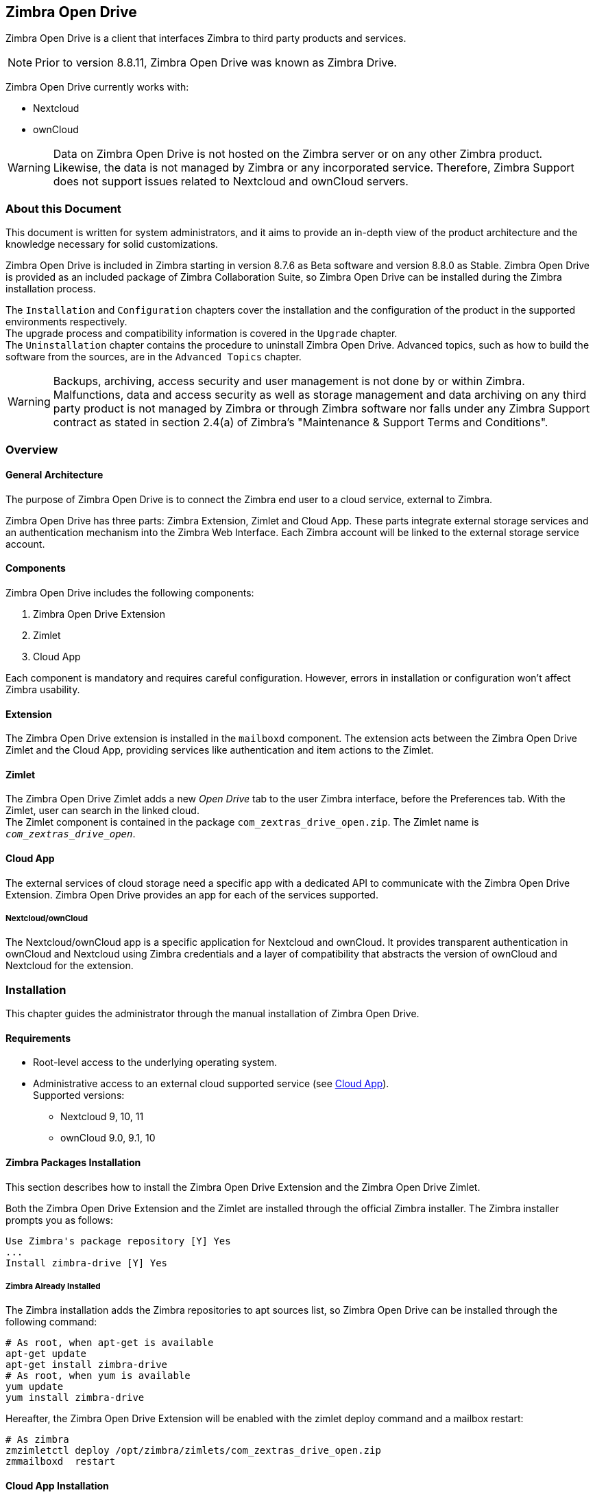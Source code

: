 Zimbra Open Drive
-----------------

Zimbra Open Drive is a client that interfaces Zimbra to third party products and services.

NOTE: Prior to version 8.8.11, Zimbra Open Drive was known as Zimbra Drive.

Zimbra Open Drive currently works with:

* Nextcloud
* ownCloud

WARNING: Data on Zimbra Open Drive is not hosted on the Zimbra server or on any other
Zimbra product. Likewise, the data is not managed by Zimbra or any incorporated
service. Therefore, Zimbra Support does not support issues related to Nextcloud
and ownCloud servers.

About this Document
~~~~~~~~~~~~~~~~~~~

This document is written for system administrators, and it aims to provide an
in-depth view of the product architecture and the knowledge necessary
for solid customizations.

Zimbra Open Drive is included in Zimbra starting in version 8.7.6 as Beta
software and version 8.8.0 as Stable. Zimbra Open Drive is provided as an included
package of Zimbra Collaboration Suite, so Zimbra Open Drive can be installed
during the Zimbra installation process.

The `Installation` and `Configuration` chapters
cover the installation and the configuration of
the product in the supported environments respectively. +
The upgrade process and compatibility information is covered in the `Upgrade` chapter. +
The `Uninstallation` chapter contains the procedure to uninstall
Zimbra Open Drive. Advanced topics, such as how to build the software from the
sources, are in the `Advanced Topics` chapter.

WARNING: Backups, archiving, access security and user management is not done by
or within Zimbra. +
Malfunctions, data and access security as well as storage management and data
archiving on any third party product is not managed by Zimbra or through Zimbra
software nor falls under any Zimbra Support contract as stated in section
2.4(a) of Zimbra's "Maintenance & Support Terms and Conditions".


Overview
~~~~~~~~

[[general_architecture]]
General Architecture
^^^^^^^^^^^^^^^^^^^^

The purpose of Zimbra Open Drive is to connect the Zimbra end user to a
cloud service, external to Zimbra.

Zimbra Open Drive has three parts: Zimbra Extension, Zimlet and
Cloud App. These parts integrate external storage services and
an authentication mechanism into the Zimbra
Web Interface. Each Zimbra account will be linked to the external storage
service account.

Components
^^^^^^^^^^

Zimbra Open Drive includes the following components:

1.  Zimbra Open Drive Extension
2.  Zimlet
3.  Cloud App

Each component is mandatory and requires careful configuration.
However, errors in installation or configuration won’t affect Zimbra
usability.

Extension
^^^^^^^^^

The Zimbra Open Drive extension is installed in the `mailboxd` component. The extension
acts between the Zimbra Open Drive Zimlet and the Cloud App,
providing services like authentication and item actions to the Zimlet.

Zimlet
^^^^^^

The Zimbra Open Drive Zimlet adds a new _Open Drive_ tab to the user Zimbra interface, before
the Preferences tab. With the Zimlet, user can search in the linked cloud. +
The Zimlet component is contained in the package `com_zextras_drive_open.zip`.
The Zimlet name is `_com_zextras_drive_open_`.

[[supportedClouds]]
Cloud App
^^^^^^^^^

The external services of cloud storage need a specific app with a dedicated
API to communicate with the Zimbra Open Drive Extension. Zimbra Open Drive provides an
app for each of the services supported.

[[nextcloudowncloud]]
===== Nextcloud/ownCloud

The Nextcloud/ownCloud app is a specific application for Nextcloud and
ownCloud. It provides transparent authentication in ownCloud and
Nextcloud using Zimbra credentials and a layer of compatibility that
abstracts the version of ownCloud and Nextcloud for the extension.

Installation
~~~~~~~~~~~~

This chapter guides the administrator through the manual installation of Zimbra Open Drive.

[[requirements]]
Requirements
^^^^^^^^^^^^

* Root-level access to the underlying operating system.
* Administrative access to an external cloud supported service (see
<<supportedClouds>>). +
Supported versions:
** Nextcloud 9, 10, 11
** ownCloud 9.0, 9.1, 10

[[zimbra-packages-installation]]
Zimbra Packages Installation
^^^^^^^^^^^^^^^^^^^^^^^^^^^^

This section describes how to install the Zimbra Open Drive Extension
and the Zimbra Open Drive Zimlet.

Both the Zimbra Open Drive Extension and the Zimlet are installed through the official Zimbra
installer. The Zimbra installer prompts you as follows:

....
Use Zimbra's package repository [Y] Yes
...
Install zimbra-drive [Y] Yes
....

[[zimbra-already-installed]]
===== Zimbra Already Installed

The Zimbra installation adds the Zimbra repositories to apt sources
list, so Zimbra Open Drive can be installed through the following command:

....
# As root, when apt-get is available
apt-get update
apt-get install zimbra-drive
# As root, when yum is available
yum update
yum install zimbra-drive
....

Hereafter, the Zimbra Open Drive Extension will be enabled with the zimlet deploy
command and a mailbox restart:

....
# As zimbra
zmzimletctl deploy /opt/zimbra/zimlets/com_zextras_drive_open.zip
zmmailboxd  restart
....

[[cloud-app-installation]]
Cloud App Installation
^^^^^^^^^^^^^^^^^^^^^^

Here are the steps to install the Zimbra Open Drive Cloud App to the
specific supported cloud.

The cloud services currently supported are Nextcloud and ownCloud with
the archive `zimbradrive.tar.gz`.

[[subsec:NextcloudownCloudInstallation]]
===== Nextcloud/ownCloud


Nextcloud and ownCloud require the same following installation steps. +
The placeholder `PATHTOCLOUD` is the path of the Nextcloud/ownCloud
service in server:

1.  Copy `zimbradrive.tar.gz` in Nextcloud/ownCloud drive: +
`scp zimbradrive.tar.gz root@cloud:/tmp`
2.  In Nextcloud/ownCloud server, extract `zimbradrive.tar.gz` in
`PATHTOCLOUD/apps`: +
`tar -xvzf zimbradrive.tar.gz -C PATHTOCLOUD/apps`
3.  Change permissions of the extracted folder
`PATHTOCLOUD/apps/zimbradrive` with the user owner of Nextcloud/ownCloud
(E.g.: www-data): +
`chown -R www-data:www-data PATHTOCLOUD/apps/zimbradrive/`
4.  Enable Zimbra Open Drive App from Nextcloud/ownCloud Admin Interface or
with command: +
`sudo -u www-data php PATHTOCLOUD/occ app:enable zimbradrive`

At this point, the Nextcloud/ownCloud Zimbra Open Drive App is installed and
requires configuration.

On Apache Web Server, Zimbra Open Drive doesn’t work if the server is not
correctly configured. Refer to these instructions for _Apache Web Server
Configuration_ in the Nextcloud manual:
https://docs.nextcloud.com/server/11/admin_manual/installation/source_installation.html#apache-web-server-configuration[Nextcloud
installation] or in the ownCloud manual:
https://doc.owncloud.org/server/10.0/admin_manual/installation/manual_installation.html#configure-the-web-server[ownCloud
installation].

[[configuration]]
Configuration
~~~~~~~~~~~~~

Zimbra Open Drive configuration is split into the Zimbra side and the Cloud side.
The Zimbra Open Drive Zimlet doesn’t need more than standard Zimlet
configuration, so the Zimbra side requires only Zimbra Open Drive
Extension configuration. On the Cloud side, each supported cloud service
configuration will be shown later. These are independent, and you need
only configure for your desired cloud service.

[[zimbra-extension-configuration]]
Zimbra Extension Configuration
^^^^^^^^^^^^^^^^^^^^^^^^^^^^^^

The Zimbra Extension setup requires the URL of the cloud service that will
be paired. This URL has to be set in the domain attribute
`zimbraDriveOwnCloudURL`, and it is common to all users belonging the same
domain. Different domains may have different cloud service URLs. +
The command to set the cloud service URL is:

....
# As zimbra
zmprov md domainExample.com zimbraDriveOwnCloudURL CLOUD_URL

....

The cloud service URL (`CLOUD_URL`) has to be in the form:
`protocol://cloudHost/path`.

* `protocol`: can be `http` or `https`
* `cloudHost`: hostname of the server with the cloud service
* `path`: path in server of the targeted cloud service

Each cloud service has its entry point. +
In Nextcloud/ownCloud, the URL has to target `index.php`
`protocol://cloudHost/path/index.php`

[[cloud-app-configuration]]
Cloud App Configuration
^^^^^^^^^^^^^^^^^^^^^^^

[[NextcloudownCloudInstallation]]
===== Nextcloud/ownCloud


When everything is correctly configured, the Zimbra end user creates a
private account in the cloud service that will be paired with the Zimbra
user account. This new cloud account inherits the Zimbra user credentials
and appears in the user's list of Nextcloud/ownCloud interface; however
this account is not active until the Zimbra Open Drive app is enabled.

Nextcloud and ownCloud have the same following configuration entries. In the
Nextcloud/ownCloud administration panel, it must appear as a new ``Zimbra
Open Drive`` entry in the left sidebar that redirect to the configuration
view. There are the following configurations:

* (CheckBox) *Enable Zimbra authentication back end* +
(Mandatory checked) On check, adds a configuration in config.php that lets
Nextcloud/ownCloud use Zimbra Open Drive App class. On uncheck, removes this
configuration.
* (CheckBox) *Allow Zimbra’s users to log in* +
(Mandatory checked) Allows Zimbra users to use Nextcloud/ownCloud with
their Zimbra credentials.
* (InputField) *Zimbra Server* +
(Mandatory) Zimbra webmail host or ip.
* (InputField) *Zimbra Port* +
(Mandatory) Zimbra webmail port.
* (CheckBox) *Use SSL* +
Check if the Zimbra webmail port uses SSL certification.
* (CheckBox) *Enable certification verification* +
Disable only if Zimbra has an untrusted certificate.
* (InputField) *Domain Preauth Key* +
After the Zimbra end user creates a private account with the first
successful access in Zimbra Open Drive, he can log into the Nextcloud/ownCloud web
interface using Zimbra credentials. In the Nextcloud/ownCloud web
interface, he will find a Zimbra icon in the Apps menu that opens a new
Zimbra webmail tab without a login step. +
This feature works only if the Zimbra Domain PreAuth Key is copied. In
Zimbra, run the following command to show the desired Zimbra
Domain PreAuth Key: +
`# As zimbra` +
`zmprov getDomain example.com zimbraPreAuthKey` +
`# If response is empty, generate with` +
`zmprov generateDomainPreAuthKey domainExample.com` +

Upgrade
~~~~~~~

This chapter guides administrators through the manual upgrade of
Zimbra Open Drive. It’s important to pay attention to the version of each
component: the compatibility is granted only if each component has the
same version. +
The Zimbra Open Drive Zimlet and extension  can be upgraded a with Zimbra upgrade,
but the Zimbra Open Drive App must be manually updated.

[[zimbra-extension-and-zimlet-upgrade]]
Zimbra Extension and Zimlet Upgrade
^^^^^^^^^^^^^^^^^^^^^^^^^^^^^^^^^^^

When Zimbra is upgraded, Zimbra Open Drive can be
installed directly from the installation. Zimbra Open Drive can be kept
upgraded in the same Zimbra major.minor versions with apt-get or yum:

....
# As root, when apt-get is available
apt-get update; apt-get install zimbra-drive
# As root, when yum is available
yum update; yum install zimbra-drive
....

[[cloud-app-upgrade]]
Cloud App Upgrade
^^^^^^^^^^^^^^^^^

Unlike the Zimbra Open Drive Zimlet and the Extension, the Zimbra Open Drive Cloud app has to be
manually upgraded on every version change.

The upgrade of Zimbra Open Drive App in Nextcloud/ownCloud requires that
files are replaced. Perform these steps at
installation(<<subsec:NextcloudownCloudInstallation>>):

1.  Copy `zimbradrive.tar.gz` in Nextcloud/ownCloud drive +
`scp zimbradrive.tar.gz root@cloud:/tmp`
2.  In the Nextcloud/ownCloud server, extract `zimbradrive.tar.gz` in
`PATHTOCLOUD/apps`: +
`tar -xvzf zimbradrive.tar.gz -C PATHTOCLOUD/apps/apps`
3.  Change permissions of the extracted folder
`PATHTOCLOUD/apps/zimbradrive` with the user owner of Nextcloud/ownCloud
(E.g.: www-data): +
`chown -R www-data:www-data PATHTOCLOUD/apps/zimbradrive/`

On ugrade from version 0.0.1, remove the table oc_zimbradrive_users that
are no longer used. In mysql, execute the following command: +
`DROP TABLE oc_zimbradrive_users;`

[[uninstallation]]
Uninstallation
~~~~~~~~~~~~~~

This chapter guides the administrator through the manual
uninstallation of Zimbra Open Drive and cleanup of the system.

[[disablePackages]]
Disable Zimbra Open Drive Packages
^^^^^^^^^^^^^^^^^^^^^^^^^^^^^^^^^^

Since the Zimbra Open Drive Extension and the Zimbra Open Drive Zimlet are installed as
Zimbra packages, their uninstallation is unexpected. To disable Zimbra Open Drive,
disable the Zimbra Open Drive Zimlet from the desired user, domain or class of service.

[[remove-cloud-app]]
Remove Cloud App
^^^^^^^^^^^^^^^^

[[NextcloudownCloudUninstallation]]
===== Nextcloud/ownCloud

The removal of the Nextcloud/ownCloud App has two steps:
clean up and app uninstall.

The clean up step deletes all Zimbra users' data from
Nextcloud/ownCloud and is not reversible. It *requires* that Zimbra
Open Drive is installed and enabled. +
However, this clean up step can be skipped. The Zimbra Open Drive App can be
uninstalled without removing the Zimbra users' data.

*Clean Up*

Before starting clean up, it’s recommended to disable Zimbra users'
access: the configuration *Allow Zimbra’s users to log in* should be
unchecked.

The following commands delete the users created by the Zimbra Open Drive App and
clean up the table containing references to Zimbra users (replace correctly
`mysql_pwd` and `occ_db`):

....
cd /var/www/cloud           # Go to the OCC path
mysql_pwd='password'        # database password
occ_db='cloud'              # database name for the Nextcloud / ownCloud

# In ownCloud
user_id_column='user_id'    # column name in table oc_accounts of ownCloud
# In Nextcloud
user_id_column='uid'        # column name in table oc_accounts of Nextcloud

mysql -u root --password="${mysql_pwd}" "${occ_db}" -N -s \
    -e 'SELECT uid FROM oc_group_user WHERE gid = "zimbra"' \
    | while read uid; do \
        sudo -u www-data php ./occ user:delete "${uid}"; \
        mysql -u root --password="${mysql_pwd}" "${occ_db}" \
            -e "DELETE FROM oc_accounts WHERE ${user_id_column} = '${uid}' LIMIT 1"; \
      done
....

*App Uninstall*

The Zimbra Open Drive App can be removed from the Nextcloud/ownCloud Admin
Interface. The configuration should be restored by unchecking
*Enable Zimbra authentication back end*, then the Zimbra
Open Drive App must be disabled from the ``Enabled Apps'' tab and uninstalled
from the ``Disabled Apps``.

With the previous steps, the Zimbra Open Drive App folder
(`PATHTOCLOUD/apps/zimbradrive`) is deleted but all the users' files
still remain in the cloud service drive: any configuration or file that
was not previously cleaned up is retrieved on reinstallation of the
Zimbra Open Drive App.

[[advanced]]
Advanced Topics
~~~~~~~~~~~~~~~

[[build-from-sources]]
Build from Sources
^^^^^^^^^^^^^^^^^^

This section describes the steps to build the Zimbra Open Drive components. The
official Zimbra Open Drive source repository is hosted on
https://github.com/ZeXtras/zimbra-drive[GitHub.com/ZeXtras/zimbra-drive].

The build system uses a relative path. The following example assumes that
the working path is `/tmp/`, but it can be changed at will.

....
# Clean the folder that will be used for the build
rm -rf /tmp/ZimbraDrive && cd /tmp/

# Clone the source repository
git clone --recursive git@github.com:ZeXtras/ZimbraDrive.git

# Jump into the source folder
cd ZimbraDrive

# Checkout the correct branch for the Zimbra release (assuming Zimbra 8.8.0 )
git checkout release/8.8.0

# Build the whole package, setting the target Zimbra (can take some minutes)
make clean && make ZAL_ZIMBRA_VERSION=8.8.0
....

The final artifact `zimbra_drive.tgz` will be placed in the folder
`/tmp/zimbradrive/dist`.

The `dist` folder:

The archive zimbra_drive.tgz contains all components of Zimbra Open Drive:

[[manual-installation]]
Manual Installation
^^^^^^^^^^^^^^^^^^^

Manual installation is not supported.

The Zimbra Open Drive Zimlet and the Extension are installed during the Zimbra
installation. Any modification to the installed Zimbra packages may lead
to a fail during the Zimbra upgrade.

[[extension-1]]
===== Extension

The files `zimbradrive-extension.jar` and `zal.jar` must be copied in the
right place; then a mailbox restart is required to load the extension.

....
# As root
mkdir -p /opt/zimbra/lib/ext/zimbradrive
cp zimbradrive-extension.jar /opt/zimbra/lib/ext/zimbradrive/
cp zal.jar /opt/zimbra/lib/ext/zimbradrive/

# As zimbra
mailboxdctl restart

....

Everything is successfully done only if the extension starts correctly. The
following string should be logged in `ZIMBRA_HOME/log/mailbox.log`
at the moment of the last mailbox restart:

....
Initialized extension Zimbra Abstraction Layer for: zimbradrive

....

[[zimlet-1]]
===== Zimlet

Deploy the Zimbra Open Drive Zimlet with the following command:

....
# As zimbra
zmzimletctl deploy com_zextras_drive_open.zip

....

By default, the Zimlet is enabled for the ‘default‘ COS. The Zimlet can
be enabled on any required COS from the administration console.

[[manual-upgrade]]
Manual Upgrade
~~~~~~~~~~~~~~

Manual upgrade is not supported.

The Zimbra Open Drive Zimlet and the Extension are upgraded during the the Zimbra
upgrade. Any modification to the installed Zimbra packages may lead to a
fail during the Zimbra upgrade.

[[extension-2]]
Extension
^^^^^^^^^

The Zimbra Open Drive Extension can be upgraded replacing the
`zimbra-extension.jar` and `zal.jar` files in
`/opt/zimbra/lib/ext/zimbradrive/` and performing a mailbox restart.

....
# As root
cp zimbradrive-extension.jar /opt/zimbra/lib/ext/zimbradrive/
cp zal.jar /opt/zimbra/lib/ext/zimbradrive/

# As zimbra
mailboxdctl restart
....

[[zimlet-2]]
Zimlet
^^^^^^

The Zimbra Open Drive Zimlet can be upgraded by deploying the newest version and
flushing cache:

....
# As zimbra
zmzimletctl deploy com_zextras_drive_open.zip
zmprov fc zimlet
....

[[manual-uninstall]]
Manual Uninstall
^^^^^^^^^^^^^^^^

Manual uninstallation is not supported.

Please consider disabling Zimbra Open Drive (see:
<<disablePackages>>) instead of uninstalling it. Any modification
to the installed Zimbra packages may lead to a fail during the Zimbra
upgrade.

The manual uninstallation process of the Zimbra Open Drive Zimlet and the Zimbra
Open Drive extension requires you to undeploy the Zimlet and clean the extension folder
from zimbra.

To remove the Zimbra Open Drive Zimlet:

....
# As zimbra
zmzimletctl undeploy com_zextras_drive_open
....

To remove the Zimbra Open Drive extension:

....
# As root
rm -rf /opt/zimbra/lib/ext/zimbradrive/

# As zimbra
zmmailboxdctl restart
....

The last, but not necessary, step is to clean the domain attribute with
the command +
`zmprov md domainExample.com zimbraDriveOwnCloudURL `

[[how_to_report_an_issue]]
How to Report an Issue
^^^^^^^^^^^^^^^^^^^^^^

If an issue is found, Zimbra Support requires the following
information:

* A detailed description of the issue: What you are expecting and what
is really happening.
* A detailed description of the steps to reproduce the issue.
* A detailed description of the installation and the environment: (see
"Gathering System Information" section of this guide)
** Cloud information:
** Server information: CPU, RAM, number of servers and for each
server:
*** Zimbra version
*** Zimbra Open Drive version
*** List of the installed Zimlets
** Client information:
*** Browser name and version
*** Connectivity used between the servers and the client
*** Client skin (theme)
*** Client language
*** List of the Zimlets enabled for the user
* Any log involved in the issue:
** `mailbox.log`

Any personal information can be removed to protect the privacy.

[[gatheringinfo]]
Gathering System Information
^^^^^^^^^^^^^^^^^^^^^^^^^^^^

This section helps the administrator to collect useful system
information that is required to escalate an issue to Zimbra Support.

[[gatheringinfo-zversion]]
===== Zimbra Version

To see the version of Zimbra, type this command:

....
# As zimbra
zmcontrol -v

....

[[gatheringinfo-listzimlets]]
===== List of Deployed Zimlets

To see the list of deployed Zimlets, type this command:

....
# As zimbra
zmzimletctl listZimlets

....

[[gatheringinfo-userzimlets]]
===== List of Zimlets Enabled for the User

To see the list of Zimlets enabled for a user, type this command:

....
# As zimbra
zmprov getAccount user@domain.tld zimbraZimletAvailableZimlets

....

[[gatheringinfo-userzimlets-pref]]
===== List of Zimlet User Preferences

To see the list of preferences for the Zimlets enabled for a user,
type this command:

....
# As zimbra
zmprov getAccount user@domain.tld zimbraZimletUserProperties

....

[[gatheringinfo-extension]]
===== Extension and Zimlet Versions

To see the version of the extension and the Zimlet, type this command:

....
# As zimbra
java -cp /opt/zimbra/lib/ext/zimbradrive/zimbradrive-extension.jar \
    com.zextras.lib.ZimbraDrive

....

